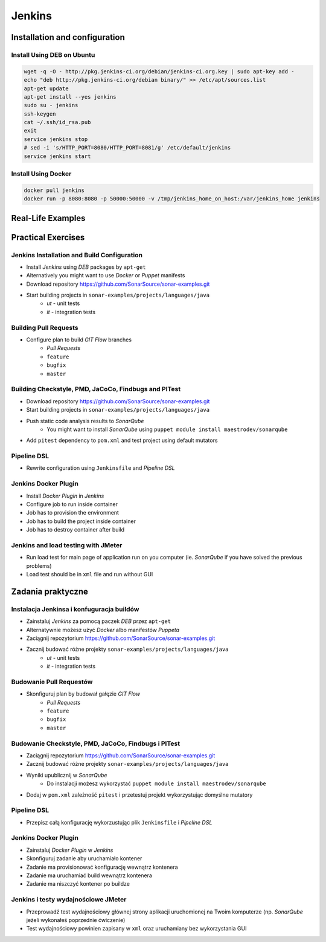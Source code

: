 *******
Jenkins
*******

Installation and configuration
==============================

Install Using DEB on Ubuntu
---------------------------

.. code-block:: sh

    wget -q -O - http://pkg.jenkins-ci.org/debian/jenkins-ci.org.key | sudo apt-key add -
    echo "deb http://pkg.jenkins-ci.org/debian binary/" >> /etc/apt/sources.list
    apt-get update
    apt-get install --yes jenkins
    sudo su - jenkins
    ssh-keygen
    cat ~/.ssh/id_rsa.pub
    exit
    service jenkins stop
    # sed -i 's/HTTP_PORT=8080/HTTP_PORT=8081/g' /etc/default/jenkins
    service jenkins start

Install Using Docker
--------------------

.. code-block:: sh

    docker pull jenkins
    docker run -p 8080:8080 -p 50000:50000 -v /tmp/jenkins_home_on_host:/var/jenkins_home jenkins

Real-Life Examples
==================


Practical Exercises
===================

Jenkins Installation and Build Configuration
--------------------------------------------
- Install `Jenkins` using `DEB` packages by ``apt-get``
- Alternatively you might want to use `Docker` or `Puppet` manifests
- Download repository https://github.com/SonarSource/sonar-examples.git
- Start building projects in ``sonar-examples/projects/languages/java``
    - `ut` - unit tests
    - `it` - integration tests

Building Pull Requests
----------------------
- Configure plan to build `GIT Flow` branches
    - `Pull Requests`
    - ``feature``
    - ``bugfix``
    - ``master``

Building Checkstyle, PMD, JaCoCo, Findbugs and PITest
-----------------------------------------------------
- Download repository https://github.com/SonarSource/sonar-examples.git
- Start building projects in ``sonar-examples/projects/languages/java``
- Push static code analysis results to `SonarQube`
    - You might want to install `SonarQube` using ``puppet module install maestrodev/sonarqube``
- Add ``pitest`` dependency to ``pom.xml`` and test project using default mutators

Pipeline DSL
------------
- Rewrite configuration using ``Jenkinsfile`` and `Pipeline DSL`

Jenkins Docker Plugin
---------------------
- Install `Docker Plugin` in `Jenkins`
- Configure job to run inside container
- Job has to provision the environment
- Job has to build the project inside container
- Job has to destroy container after build

Jenkins and load testing with JMeter
------------------------------------
- Run load test for main page of application run on you computer (ie. `SonarQube` if you have solved the previous problems)
- Load test should be in ``xml`` file and run without GUI


Zadania praktyczne
==================

Instalacja Jenkinsa i konfuguracja buildów
------------------------------------------
- Zainstaluj `Jenkins` za pomocą paczek `DEB` przez ``apt-get``
- Alternatywnie możesz użyć `Docker` albo manifestów `Puppeta`
- Zaciągnij repozytorium https://github.com/SonarSource/sonar-examples.git
- Zacznij budować różne projekty ``sonar-examples/projects/languages/java``
    - `ut` - unit tests
    - `it` - integration tests

Budowanie Pull Requestów
------------------------
- Skonfiguruj plan by budował gałęzie `GIT Flow`
    - `Pull Requests`
    - ``feature``
    - ``bugfix``
    - ``master``

Budowanie Checkstyle, PMD, JaCoCo, Findbugs i PITest
------------------------------------------------------
- Zaciągnij repozytorium https://github.com/SonarSource/sonar-examples.git
- Zacznij budować różne projekty ``sonar-examples/projects/languages/java``
- Wyniki upublicznij w `SonarQube`
    - Do instalacji możesz wykorzystać ``puppet module install maestrodev/sonarqube``
- Dodaj w ``pom.xml`` zależność ``pitest`` i przetestuj projekt wykorzystując domyślne mutatory

Pipeline DSL
------------
- Przepisz całą konfigurację wykorzustując plik ``Jenkinsfile`` i `Pipeline DSL`

Jenkins Docker Plugin
---------------------
- Zainstaluj `Docker Plugin` w `Jenkins`
- Skonfiguruj zadanie aby uruchamiało kontener
- Zadanie ma provisionować konfigurację wewnątrz kontenera
- Zadanie ma uruchamiać build wewnątrz kontenera
- Zadanie ma niszczyć kontener po buildze

Jenkins i testy wydajnościowe JMeter
------------------------------------
- Przeprowadź test wydajnościowy głównej strony aplikacji uruchomionej na Twoim komputerze (np. `SonarQube` jeżeli wykonałeś poprzednie ćwiczenie)
- Test wydajnościowy powinien zapisany w ``xml`` oraz uruchamiany bez wykorzystania GUI
